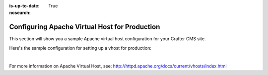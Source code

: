 :is-up-to-date: True
:nosearch:

.. index:: Configuring Apache Virtual Host for Production, Configuring Apache vhost
.. _newIa-configure-apache-vhost-for-production:

==============================================
Configuring Apache Virtual Host for Production
==============================================

This section will show you a sample Apache virtual host configuration for your Crafter CMS site.

Here's the sample configuration for setting up a vhost for production:

.. code-block:: apache
    :linenos:

    <VirtualHost *:80>
        ServerName example.com

        # Path where your actual Crafter CMS site resides on the server
        DocumentRoot /path_to_crafter/crafter/data/repos/sites/mysite

        RewriteEngine On

        # Assign crafter site/tenant for this vhost
        # Remember to change mysite to your actual site name
        RewriteRule (.*) $1?crafterSite=mysite [QSA,PT]

        # Block outside access to management services
        RewriteRule ^/api/1/cache / [NC,PT,L]
        RewriteRule ^/api/1/site/mappings / [NC,PT,L]
        RewriteRule ^/api/1/site/cache / [NC,PT,L]
        RewriteRule ^/api/1/site/context/destroy / [NC,PT,L]
        RewriteRule ^/api/1/site/context/rebuild / [NC,PT,L]

        # Take all inbound URLs and lower case them before proxying to Crafter Engine
        #     Crafter Studio forces all URL path names to be lower case to have a consistent naming pattern on the server for the files
        #     Using the rewrite rule below, the URL the user sees can be any (upper and/or lower) case
        RewriteCond %{REQUEST_URI} !^/static-assets/.*$ [NC]
        RewriteCond %{REQUEST_URI} !^/api/.*$ [NC]
        RewriteMap lc int:tolower
        RewriteRule ^/(.*)$ /${lc:$1}

        ProxyPreserveHost On

        # Don't send static asset requests to Engine
        ProxyPass /static-assets !

        # Send requests to Engine's Tomcat
        ProxyPass / ajp://localhost:9009/
        ProxyPassReverse / ajp://localhost:9009/

        # This is where errors related to this virtual host are stored
        ErrorLog ${APACHE_LOG_DIR}/mysite-error.log
        # This is where access logs are stored
        CustomLog ${APACHE_LOG_DIR}/mysite-access.log combined
      </VirtualHost>

|

For more information on Apache Virtual Host, see: http://httpd.apache.org/docs/current/vhosts/index.html
